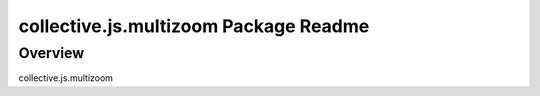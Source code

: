 collective.js.multizoom Package Readme
===================================

Overview
--------

collective.js.multizoom

